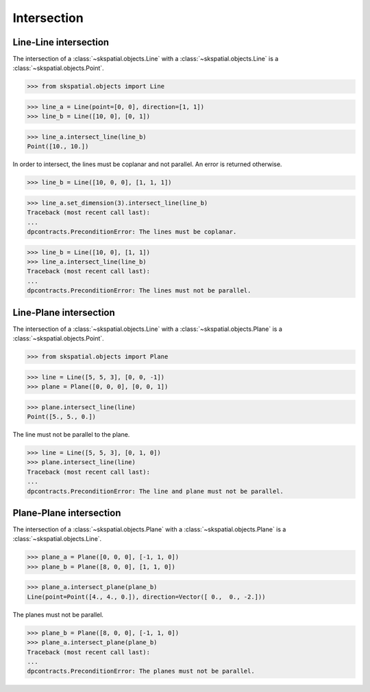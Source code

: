 
Intersection
============

Line-Line intersection
----------------------

The intersection of a :class:`~skspatial.objects.Line` with a :class:`~skspatial.objects.Line` is a :class:`~skspatial.objects.Point`.

>>> from skspatial.objects import Line

>>> line_a = Line(point=[0, 0], direction=[1, 1])
>>> line_b = Line([10, 0], [0, 1])

>>> line_a.intersect_line(line_b)
Point([10., 10.])


In order to intersect, the lines must be coplanar and not parallel. An error is returned otherwise.

>>> line_b = Line([10, 0, 0], [1, 1, 1])

>>> line_a.set_dimension(3).intersect_line(line_b)
Traceback (most recent call last):
...
dpcontracts.PreconditionError: The lines must be coplanar.

>>> line_b = Line([10, 0], [1, 1])
>>> line_a.intersect_line(line_b)
Traceback (most recent call last):
...
dpcontracts.PreconditionError: The lines must not be parallel.



Line-Plane intersection
-----------------------

The intersection of a :class:`~skspatial.objects.Line` with a :class:`~skspatial.objects.Plane` is a :class:`~skspatial.objects.Point`.

>>> from skspatial.objects import Plane

>>> line = Line([5, 5, 3], [0, 0, -1])
>>> plane = Plane([0, 0, 0], [0, 0, 1])

>>> plane.intersect_line(line)
Point([5., 5., 0.])


The line must not be parallel to the plane.

>>> line = Line([5, 5, 3], [0, 1, 0])
>>> plane.intersect_line(line)
Traceback (most recent call last):
...
dpcontracts.PreconditionError: The line and plane must not be parallel.



Plane-Plane intersection
------------------------

The intersection of a :class:`~skspatial.objects.Plane` with a :class:`~skspatial.objects.Plane` is a :class:`~skspatial.objects.Line`.

>>> plane_a = Plane([0, 0, 0], [-1, 1, 0])
>>> plane_b = Plane([8, 0, 0], [1, 1, 0])

>>> plane_a.intersect_plane(plane_b)
Line(point=Point([4., 4., 0.]), direction=Vector([ 0.,  0., -2.]))


The planes must not be parallel.

>>> plane_b = Plane([8, 0, 0], [-1, 1, 0])
>>> plane_a.intersect_plane(plane_b)
Traceback (most recent call last):
...
dpcontracts.PreconditionError: The planes must not be parallel.

